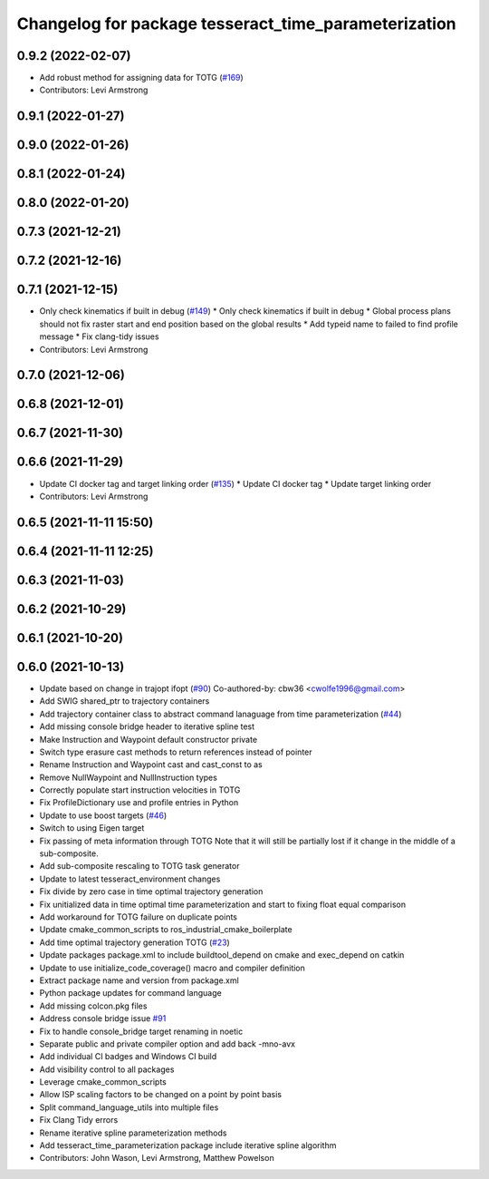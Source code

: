 ^^^^^^^^^^^^^^^^^^^^^^^^^^^^^^^^^^^^^^^^^^^^^^^^^^^^^
Changelog for package tesseract_time_parameterization
^^^^^^^^^^^^^^^^^^^^^^^^^^^^^^^^^^^^^^^^^^^^^^^^^^^^^

0.9.2 (2022-02-07)
------------------
* Add robust method for assigning data for TOTG (`#169 <https://github.com/tesseract-robotics/tesseract_planning/issues/169>`_)
* Contributors: Levi Armstrong

0.9.1 (2022-01-27)
------------------

0.9.0 (2022-01-26)
------------------

0.8.1 (2022-01-24)
------------------

0.8.0 (2022-01-20)
------------------

0.7.3 (2021-12-21)
------------------

0.7.2 (2021-12-16)
------------------

0.7.1 (2021-12-15)
------------------
* Only check kinematics if built in debug (`#149 <https://github.com/tesseract-robotics/tesseract_planning/issues/149>`_)
  * Only check kinematics if built in debug
  * Global process plans should not fix raster start and end position based on the global results
  * Add typeid name to failed to find profile message
  * Fix clang-tidy issues
* Contributors: Levi Armstrong

0.7.0 (2021-12-06)
------------------

0.6.8 (2021-12-01)
------------------

0.6.7 (2021-11-30)
------------------

0.6.6 (2021-11-29)
------------------
* Update CI docker tag and target linking order (`#135 <https://github.com/tesseract-robotics/tesseract_planning/issues/135>`_)
  * Update CI docker tag
  * Update target linking order
* Contributors: Levi Armstrong

0.6.5 (2021-11-11 15:50)
------------------------

0.6.4 (2021-11-11 12:25)
------------------------

0.6.3 (2021-11-03)
------------------

0.6.2 (2021-10-29)
------------------

0.6.1 (2021-10-20)
------------------

0.6.0 (2021-10-13)
------------------
* Update based on change in trajopt ifopt (`#90 <https://github.com/tesseract-robotics/tesseract_planning/issues/90>`_)
  Co-authored-by: cbw36 <cwolfe1996@gmail.com>
* Add SWIG shared_ptr to trajectory containers
* Add trajectory container class to abstract command lanaguage from time parameterization (`#44 <https://github.com/tesseract-robotics/tesseract_planning/issues/44>`_)
* Add missing console bridge header to iterative spline test
* Make Instruction and Waypoint default constructor private
* Switch type erasure cast methods to return references instead of pointer
* Rename Instruction and Waypoint cast and cast_const to as
* Remove NullWaypoint and NullInstruction types
* Correctly populate start instruction velocities in TOTG
* Fix ProfileDictionary use and profile entries in Python
* Update to use boost targets (`#46 <https://github.com/tesseract-robotics/tesseract_planning/issues/46>`_)
* Switch to using Eigen target
* Fix passing of meta information through TOTG
  Note that it will still be partially lost if it change in the middle of a sub-composite.
* Add sub-composite rescaling to TOTG task generator
* Update to latest tesseract_environment changes
* Fix divide by zero case in time optimal trajectory generation
* Fix unitialized data in time optimal time parameterization and start to fixing float equal comparison
* Add workaround for TOTG failure on duplicate points
* Update cmake_common_scripts to ros_industrial_cmake_boilerplate
* Add time optimal trajectory generation TOTG (`#23 <https://github.com/tesseract-robotics/tesseract_planning/issues/23>`_)
* Update packages package.xml to include buildtool_depend on cmake and exec_depend on catkin
* Update to use initialize_code_coverage() macro and compiler definition
* Extract package name and version from package.xml
* Python package updates for command language
* Add missing colcon.pkg files
* Address console bridge issue `#91 <https://github.com/tesseract-robotics/tesseract_planning/issues/91>`_
* Fix to handle console_bridge target renaming in noetic
* Separate public and private compiler option and add back -mno-avx
* Add individual CI badges and Windows CI build
* Add visibility control to all packages
* Leverage cmake_common_scripts
* Allow ISP scaling factors to be changed on a point by point basis
* Split command_language_utils into multiple files
* Fix Clang Tidy errors
* Rename iterative spline parameterization methods
* Add tesseract_time_parameterization package include iterative spline algorithm
* Contributors: John Wason, Levi Armstrong, Matthew Powelson
